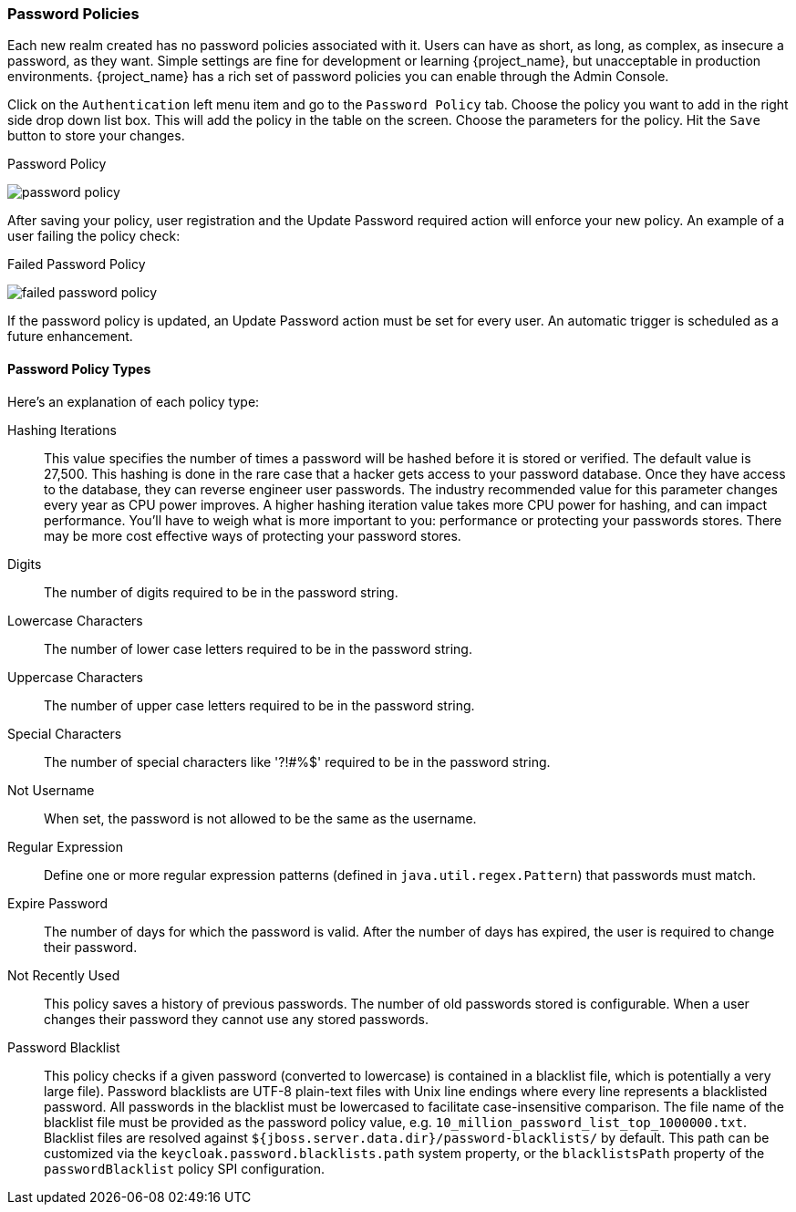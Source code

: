 [[_password-policies]]

=== Password Policies

Each new realm created has no password policies associated with it.  Users can have as short, as long, as complex,
as insecure a password, as they want.  Simple settings are fine for development or learning {project_name},
but unacceptable in production environments.  {project_name} has a rich set of password policies you can enable
through the Admin Console.

Click on the `Authentication` left menu item and go to the `Password Policy` tab.  Choose the policy you want to add in the
right side drop down list box.  This will add the policy in the table on the screen.  Choose the parameters for the policy.
Hit the `Save` button to store your changes.

.Password Policy
image:{project_images}/password-policy.png[]

After saving your policy, user registration and the Update Password required action will enforce your new policy.  An example of a user
failing the policy check:

.Failed Password Policy
image:{project_images}/failed-password-policy.png[]


If the password policy is updated, an Update Password action must be set for every user. An automatic trigger is scheduled as a future enhancement.

==== Password Policy Types

Here's an explanation of each policy type:

ifeval::[{project_community}==true]
HashAlgorithm::
  Passwords are not stored as clear text. Instead they are hashed using standard hashing algorithms before they are stored or validated.
  The only built-in and default algorithm available is PBKDF2. See the link:{developerguide_link}[{developerguide_name}]
  on how to plug in your own algorithm. Note that if you do change the algorithm, password hashes will not change in storage until
  the next time the user logs in.
endif::[]
ifeval::[{project_product}==true]
Hashing Algorithm::
  Passwords are not stored as clear text. Instead they are hashed using standard hashing algorithms before they are stored or validated.
  Supported values are pbkdf2, pbkdf2-sha256 and pbkdf2-sha512.
endif::[]
Hashing Iterations::
  This value specifies the number of times a password will be hashed before it is stored or verified. The default value is 27,500.
  This hashing is done in the rare case that a hacker gets access to your password database. Once they have access to the database,
  they can reverse engineer user passwords.
  The industry recommended value for this parameter changes every year as CPU power improves. A higher hashing iteration value takes more CPU power for hashing,
  and can impact performance. You'll have to weigh what is more important to you: performance or protecting your passwords stores.
  There may be more cost effective ways of protecting your password stores.
Digits::
  The number of digits required to be in the password string.
Lowercase Characters::
  The number of lower case letters required to be in the password string.
Uppercase Characters::
  The number of upper case letters required to be in the password string.
Special Characters::
  The number of special characters like '?!#%$' required to be in the password string.
Not Username::
  When set, the password is not allowed to be the same as the username.
Regular Expression::
  Define one or more regular expression patterns (defined in `java.util.regex.Pattern`) that passwords must match.
Expire Password::
  The number of days for which the password is valid. After the number of days has expired, the user is required to change their password.
Not Recently Used::
  This policy saves a history of previous passwords. The number of old passwords stored is configurable. When a user changes their password
  they cannot use any stored passwords.
Password Blacklist::
  This policy checks if a given password (converted to lowercase) is contained in a blacklist file, which is potentially a very large file).
  Password blacklists are UTF-8 plain-text files with Unix line endings where every line represents a blacklisted password.
  All passwords in the blacklist must be lowercased to facilitate case-insensitive comparison.
  The file name of the blacklist file must be provided as the password policy value, e.g. `10_million_password_list_top_1000000.txt`.  
  Blacklist files are resolved against `${jboss.server.data.dir}/password-blacklists/` by default.  
  This path can be customized via the `keycloak.password.blacklists.path` system property, 
  or the `blacklistsPath` property of the `passwordBlacklist` policy SPI configuration.  

